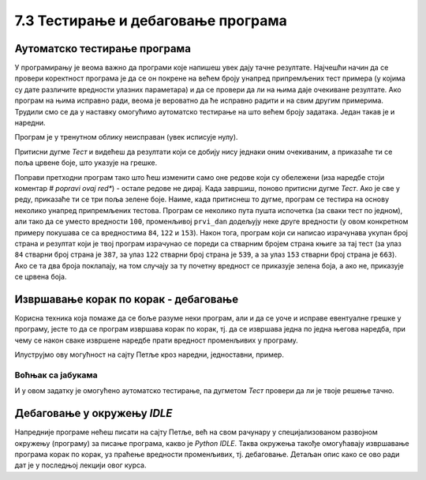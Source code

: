 7.3 Тестирање и дебаговање програма
###################################
   
Аутоматско тестирање програма
-----------------------------

У програмирању је веома важно да програми које напишеш увек дају тачне
резултате. Најчешћи начин да се провери коректност програма је да се
он покрене на већем броју унапред припремљених тест примера (у којима
су дате различите вредности улазних параметара) и да се провери да ли
на њима даје очекиване резултате. Ако програм на њима исправно ради,
веома је вероватно да ће исправно радити и на свим другим
примерима. Трудили смо се да у наставку омогућимо аутоматско тестирање
на што већем броју задатака. Један такав је и наредни.

.. questionnote::

   Марко је прочитао књигу за три дана. Првог дана је прочитао 100
   страна. Другог дана је прочитао 17 страна више него првог, а трећег
   два пута више него другог. Колико та књига има страна? Напиши
   програм који то одређује, а ради исправно и када је број страна
   прочитаних првог дана другачији.

Програм је у тренутном облику неисправан (увек исписује
нулу). 

Притисни дугме *Тест* и видећеш да резултати који
се добију нису једнаки оним очекиваним, а приказаће ти се поља црвене
боје, што указује на грешке.

.. activecode:: читање
   :runortest: prvi_dan, ukupno
   :enablecopy:

   # -*- acsection: general-init -*-
   # -*- acsection: var-init -*-
   prvi_dan  = 100
   # -*- acsection: main -*-
   drugi_dan = 0      # popravi ovaj red
   treci_dan = 0      # popravi ovaj red
   ukupno = 0         # popravi ovaj red
   # -*- acsection: after-main -*-
   print(ukupno)
   ====
   from unittest.gui import TestCaseGui
   class myTests(TestCaseGui):
       def testOne(self):
          for prvi_dan, ukupno in [(84, 387), (122, 539), (153, 663)]:
             self.assertEqual(acMainSection(prvi_dan = prvi_dan)["ukupno"],ukupno,"Ако је први дан прочитао %s стране, број страна књиге је %s." % (prvi_dan, ukupno))
   myTests().main()

Поправи претходни програм тако што ћеш изменити само оне редове који
су обележени (иза наредбе стоји коментар *# popravi ovaj red**) - 
остале редове не дирај. Када завршиш, поново притисни
дугме *Тест*. Ако је све у реду, приказаће ти се три
поља зелене боје. Наиме, када притиснеш то дугме, програм се тестира на
основу неколико унапред припремљених тестова. Програм се неколико пута
пушта испочетка (за сваки тест по једном), али тако да се уместо
вредности ``100``, променљивој ``prvi_dan`` додељују неке друге
вредности (у овом конкретном примеру покушава се са вредностима
``84``, ``122`` и ``153``). Након тога, програм који си
написао израчунава укупан број страна и резултат који је твој
програм израчунао се пореди са стварним бројем страна књиге за тај
тест (за улаз ``84`` стварни број страна је ``387``, за улаз ``122``
стварни број страна је ``539``, а за улаз ``153`` стварни број страна
је ``663``). Ако се та два броја поклапају, на том случају за ту почетну
вредност се приказује зелена боја, а ако не, приказује се црвена боја.

Извршавање корак по корак - дебаговање
-------------------------------------------------------

Корисна техника која помаже да се боље разуме неки
програм, али и да се уоче и исправе евентуалне грешке у програму, јесте
то да се програм извршава корак по корак, тј. да се извршава једна по
једна његова наредба, при чему се након сваке извршене наредбе прати
вредност променљивих у програму.

.. infonote::

   Извршавање програма корак по корак уз праћење вредности свих
   међурезултата назива се **дебаговање** (требљење од бубица) и веома
   је важна техника за откривање грешака у програмима. У старим
   рачунарима који су били велики као читава соба, дешавало се да
   мољци и сличне бубе уђу у рачунар и проузрокују неки квар. Од тада
   се све грешке у програмима називају **багови**, тј. бубице (енг. *bugs*).
   
Илуструјмо ову могућност на сајту Петље кроз наредни, једноставни,
пример.

Воћњак са јабукама
''''''''''''''''''

.. questionnote::
   
   Пера је засадио 380 стабала јабуке. Ђура је засадио 142 стабла јабука
   више од Пере, а Мика је засадио два пута више стабала од Пере. Колико су
   стабала засадили укупно?


.. activecode:: јабуке
   :runortest: pera, zajedno
   :enablecopy:
   
   Исправи следећи програм тако да исправно израчунава колико су
   стабала засадили укупно (програм треба исправно да ради и ако се
   број стабала које је засадио Пера промени).
   
   ~~~~
   # -*- acsection: general-init -*-
   # -*- acsection: var-init -*-
   pera = 380
   # -*- acsection: main -*-
   djura = ???
   mika = ???
   zajedno = pera + djura + mika
   # -*- acsection: after-main -*-
   print(zajedno)
   ====
   from unittest.gui import TestCaseGui
   class myTests(TestCaseGui):
       def testOne(self):
          for pera, zajedno in [(100, 542), (200, 942)]:
             self.assertEqual(acMainSection(pera = pera)["zajedno"],zajedno,"Ако је Пера засадио %s стабала, заједно су засадили %s стабала." % (pera, zajedno))
   myTests().main()
   
.. technicalnote::
   Притисни сада дугме *Корак по корак*. Оно ти пружа могућност да
   програм извршаваш корак по корак. Дугметом *Forward* извршаваш
   наредну наредбу (ону обележену црвеном стрелицом). Наредба која је
   претходно извршена обележена је светло-плавом стрелицом. У делу
   *Frames* можеш видети вредности свих до сада израчунатих резултата,
   док у прозору тога можеш видети излаз програма (резултате одштампане
   наредбом ``print``).

И у овом задатку је омогућено аутоматско тестирање, па дугметом
*Тест* провери да ли је твоје решење тачно.

Дебаговање у окружењу *IDLE*
----------------------------

Напредније програме нећеш писати на сајту Петље, већ на свом рачунару у
специјализованом развојном окружењу (програму) за писање програма, какво је *Python
IDLE*. Таква окружења такође омогућавају извршавање програма корак по
корак, уз праћење вредности променљивих, тј. дебаговање. Детаљан опис како се ово ради
дат је у последњој лекцији овог курса.
